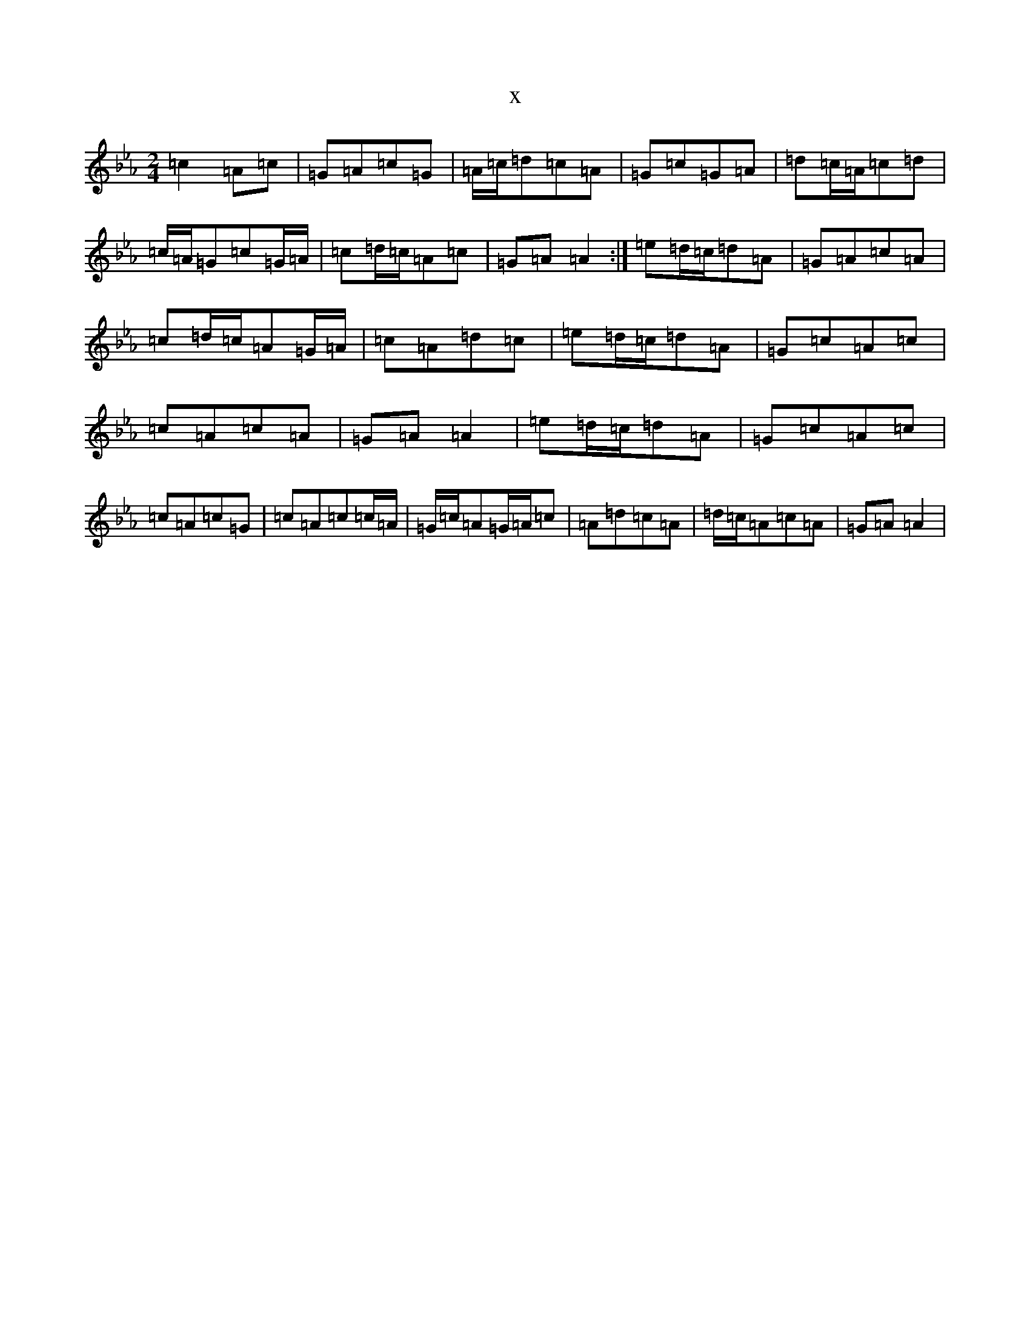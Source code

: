 X:21576
T:x
L:1/8
M:2/4
K: C minor
=c2=A=c|=G=A=c=G|=A/2=c/2=d=c=A|=G=c=G=A|=d=c/2=A/2=c=d|=c/2=A/2=G=c=G/2=A/2|=c=d/2=c/2=A=c|=G=A=A2:|=e=d/2=c/2=d=A|=G=A=c=A|=c=d/2=c/2=A=G/2=A/2|=c=A=d=c|=e=d/2=c/2=d=A|=G=c=A=c|=c=A=c=A|=G=A=A2|=e=d/2=c/2=d=A|=G=c=A=c|=c=A=c=G|=c=A=c=c/2=A/2|=G/2=c/2=A=G/2=A/2=c|=A=d=c=A|=d/2=c/2=A=c=A|=G=A=A2|